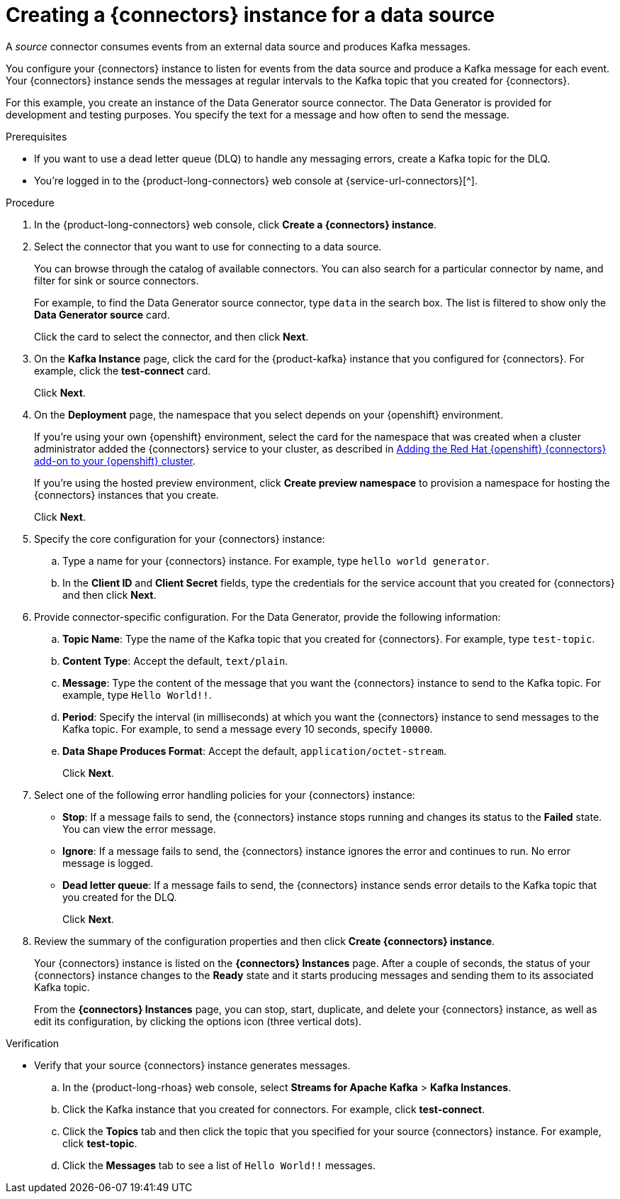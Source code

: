 [id='proc-creating-source-connector_{context}']
= Creating a {connectors} instance for a data source
:imagesdir: ../_images

[role="_abstract"]
A _source_ connector consumes events from an external data source and produces Kafka messages.

You configure your {connectors} instance to listen for events from the data source and produce a Kafka message for each event. Your {connectors} instance sends the messages at regular intervals to the Kafka topic that you created for {connectors}.

For this example, you create an instance of the Data Generator source connector. The Data Generator is provided for development and testing purposes. You specify the text for a message and how often to send the message.

.Prerequisites

* If you want to use a dead letter queue (DLQ) to handle any messaging errors, create a Kafka topic for the DLQ.

ifndef::qs[]
* You're logged in to the {product-long-connectors} web console at {service-url-connectors}[^].
endif::[]

.Procedure
. In the {product-long-connectors} web console, click *Create a {connectors} instance*.
. Select the connector that you want to use for connecting to a data source.
+
You can browse through the catalog of available connectors. You can also search for a particular connector by name, and filter for sink or source connectors.
+
For example, to find the Data Generator source connector, type `data` in the search box. The list is filtered to show only the *Data Generator source* card.
+
Click the card to select the connector, and then click *Next*.

. On the *Kafka Instance* page, click the card for the {product-kafka} instance that you configured for {connectors}. For example, click the *test-connect* card.
+
Click *Next*.

. On the *Deployment* page, the namespace that you select depends on your {openshift} environment.
+
If you're using your own {openshift} environment, select the card for the namespace that was created when a cluster administrator added the {connectors} service to your cluster, as described in https://access.redhat.com/documentation/en-us/openshift_connectors/1/guide/15a79de0-8827-4bf1-b445-8e3b3eef7b01[Adding the Red Hat {openshift} {connectors} add-on to your {openshift} cluster^].
+
If you're using the hosted preview environment, click *Create preview namespace* to provision a namespace for hosting the {connectors} instances that you create.
+
Click *Next*.

. Specify the core configuration for your {connectors} instance:
.. Type a name for your {connectors} instance. For example, type `hello world generator`.
.. In the *Client ID* and *Client Secret* fields, type the credentials for the service account that you created for {connectors} and then click *Next*.
. Provide connector-specific configuration. For the Data Generator, provide the following information:
.. *Topic Name*: Type the name of the Kafka topic that you created for {connectors}. For example, type `test-topic`.
.. *Content Type*: Accept the default, `text/plain`.
.. *Message*: Type the content of the message that you want the {connectors} instance to send to the Kafka topic. For example, type `Hello World!!`.
.. *Period*: Specify the interval (in milliseconds) at which you want the {connectors} instance to send messages to the Kafka topic. For example, to send a message every 10 seconds, specify `10000`.
.. *Data Shape Produces Format*: Accept the default, `application/octet-stream`.
+
Click *Next*.

. Select one of the following error handling policies for your {connectors} instance:
+
* *Stop*: If a message fails to send, the {connectors} instance stops running and changes its status to the *Failed* state. You can view the error message.
* *Ignore*: If a message fails to send, the {connectors} instance ignores the error and continues to run. No error message is logged.
* *Dead letter queue*: If a message fails to send, the {connectors} instance sends error details to the Kafka topic that you created for the DLQ.
+
Click *Next*.

. Review the summary of the configuration properties and then click *Create {connectors} instance*.
+
Your {connectors} instance is listed on the *{connectors} Instances* page. After a couple of seconds, the status of your {connectors} instance changes to the *Ready* state and it starts producing messages and sending them to its associated Kafka topic.
+
From the *{connectors} Instances* page, you can stop, start, duplicate, and delete your {connectors} instance, as well as edit its configuration, by clicking the options icon (three vertical dots).

.Verification
ifdef::qs[]
* Does your source {connectors} instance generate messages?
endif::[]
ifndef::qs[]
* Verify that your source {connectors} instance generates messages.
endif::[]

.. In the {product-long-rhoas} web console, select *Streams for Apache Kafka* > *Kafka Instances*.
.. Click the Kafka instance that you created for connectors. For example, click *test-connect*.
.. Click the *Topics* tab and then click the topic that you specified for your source {connectors} instance. For example, click *test-topic*.
.. Click the *Messages* tab to see a list of `Hello World!!` messages.

